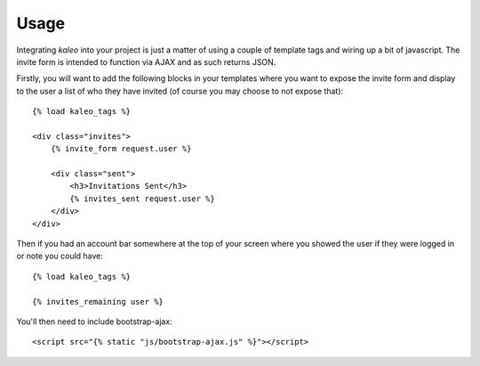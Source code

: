 .. _usage:

Usage
=====

Integrating `kaleo` into your project is just a matter of using a couple of
template tags and wiring up a bit of javascript. The invite form is intended
to function via AJAX and as such returns JSON.

Firstly, you will want to add the following blocks in your templates where
you want to expose the invite form and display to the user a list of who they
have invited (of course you may choose to not expose that)::

    {% load kaleo_tags %}
    
    <div class="invites">
        {% invite_form request.user %}
        
        <div class="sent">
            <h3>Invitations Sent</h3>
            {% invites_sent request.user %}
        </div>
    </div>


Then if you had an account bar somewhere at the top of your screen where you
showed the user if they were logged in or note you could have::

    {% load kaleo_tags %}
    
    {% invites_remaining user %}


You'll then need to include bootstrap-ajax::

    <script src="{% static "js/bootstrap-ajax.js" %}"></script>
